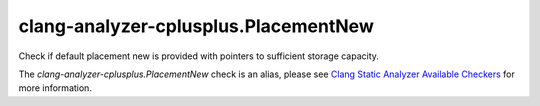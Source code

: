 .. title:: clang-tidy - clang-analyzer-cplusplus.PlacementNew
.. meta::
   :http-equiv=refresh: 5;URL=https://clang.llvm.org/docs/analyzer/checkers.html#cplusplus-placementnew

clang-analyzer-cplusplus.PlacementNew
=====================================

Check if default placement new is provided with pointers to sufficient storage
capacity.

The `clang-analyzer-cplusplus.PlacementNew` check is an alias, please see
`Clang Static Analyzer Available Checkers
<https://clang.llvm.org/docs/analyzer/checkers.html#cplusplus-placementnew>`_
for more information.
